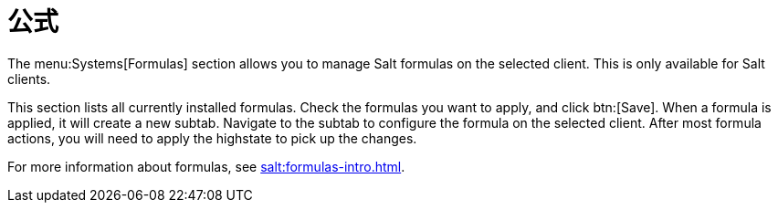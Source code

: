 [[ref-systems-sd-formulas]]
= 公式

The menu:Systems[Formulas] section allows you to manage Salt formulas on the selected client. This is only available for Salt clients.

This section lists all currently installed formulas. Check the formulas you want to apply, and click btn:[Save]. When a formula is applied, it will create a new subtab. Navigate to the subtab to configure the formula on the selected client. After most formula actions, you will need to apply the highstate to pick up the changes.

For more information about formulas, see xref:salt:formulas-intro.adoc[].
